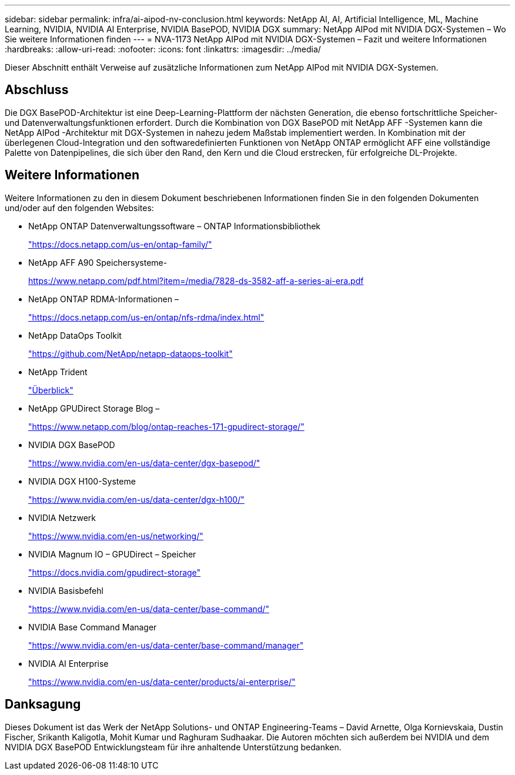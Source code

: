 ---
sidebar: sidebar 
permalink: infra/ai-aipod-nv-conclusion.html 
keywords: NetApp AI, AI, Artificial Intelligence, ML, Machine Learning, NVIDIA, NVIDIA AI Enterprise, NVIDIA BasePOD, NVIDIA DGX 
summary: NetApp AIPod mit NVIDIA DGX-Systemen – Wo Sie weitere Informationen finden 
---
= NVA-1173 NetApp AIPod mit NVIDIA DGX-Systemen – Fazit und weitere Informationen
:hardbreaks:
:allow-uri-read: 
:nofooter: 
:icons: font
:linkattrs: 
:imagesdir: ../media/


[role="lead"]
Dieser Abschnitt enthält Verweise auf zusätzliche Informationen zum NetApp AIPod mit NVIDIA DGX-Systemen.



== Abschluss

Die DGX BasePOD-Architektur ist eine Deep-Learning-Plattform der nächsten Generation, die ebenso fortschrittliche Speicher- und Datenverwaltungsfunktionen erfordert.  Durch die Kombination von DGX BasePOD mit NetApp AFF -Systemen kann die NetApp AIPod -Architektur mit DGX-Systemen in nahezu jedem Maßstab implementiert werden.  In Kombination mit der überlegenen Cloud-Integration und den softwaredefinierten Funktionen von NetApp ONTAP ermöglicht AFF eine vollständige Palette von Datenpipelines, die sich über den Rand, den Kern und die Cloud erstrecken, für erfolgreiche DL-Projekte.



== Weitere Informationen

Weitere Informationen zu den in diesem Dokument beschriebenen Informationen finden Sie in den folgenden Dokumenten und/oder auf den folgenden Websites:

* NetApp ONTAP Datenverwaltungssoftware – ONTAP Informationsbibliothek
+
https://docs.netapp.com/us-en/ontap-family/["https://docs.netapp.com/us-en/ontap-family/"^]

* NetApp AFF A90 Speichersysteme-
+
https://www.netapp.com/pdf.html?item=/media/7828-ds-3582-aff-a-series-ai-era.pdf["https://www.netapp.com/pdf.html?item=/media/7828-ds-3582-aff-a-series-ai-era.pdf"]

* NetApp ONTAP RDMA-Informationen –
+
link:https://docs.netapp.com/us-en/ontap/nfs-rdma/index.html["https://docs.netapp.com/us-en/ontap/nfs-rdma/index.html"]

* NetApp DataOps Toolkit
+
https://github.com/NetApp/netapp-dataops-toolkit["https://github.com/NetApp/netapp-dataops-toolkit"^]

* NetApp Trident
+
link:https://docs.netapp.com/us-en/netapp-solutions-containers/openshift/os-trident-overview.html["Überblick"^]

* NetApp GPUDirect Storage Blog –
+
https://www.netapp.com/blog/ontap-reaches-171-gpudirect-storage/["https://www.netapp.com/blog/ontap-reaches-171-gpudirect-storage/"]

* NVIDIA DGX BasePOD
+
https://www.nvidia.com/en-us/data-center/dgx-basepod/["https://www.nvidia.com/en-us/data-center/dgx-basepod/"^]

* NVIDIA DGX H100-Systeme
+
https://www.nvidia.com/en-us/data-center/dgx-h100/["https://www.nvidia.com/en-us/data-center/dgx-h100/"^]

* NVIDIA Netzwerk
+
https://www.nvidia.com/en-us/networking/["https://www.nvidia.com/en-us/networking/"^]

* NVIDIA Magnum IO – GPUDirect – Speicher
+
https://docs.nvidia.com/gpudirect-storage["https://docs.nvidia.com/gpudirect-storage"]

* NVIDIA Basisbefehl
+
https://www.nvidia.com/en-us/data-center/base-command/["https://www.nvidia.com/en-us/data-center/base-command/"]

* NVIDIA Base Command Manager
+
https://www.nvidia.com/en-us/data-center/base-command/manager["https://www.nvidia.com/en-us/data-center/base-command/manager"]

* NVIDIA AI Enterprise
+
https://www.nvidia.com/en-us/data-center/products/ai-enterprise/["https://www.nvidia.com/en-us/data-center/products/ai-enterprise/"^]





== Danksagung

Dieses Dokument ist das Werk der NetApp Solutions- und ONTAP Engineering-Teams – David Arnette, Olga Kornievskaia, Dustin Fischer, Srikanth Kaligotla, Mohit Kumar und Raghuram Sudhaakar.  Die Autoren möchten sich außerdem bei NVIDIA und dem NVIDIA DGX BasePOD Entwicklungsteam für ihre anhaltende Unterstützung bedanken.
